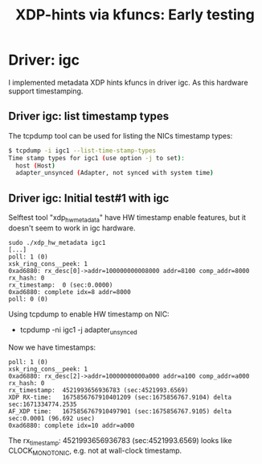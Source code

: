 #+Title: XDP-hints via kfuncs: Early testing

* Driver: igc

I implemented metadata XDP hints kfuncs in driver igc.
As this hardware support timestamping.

** Driver igc: list timestamp types

The tcpdump tool can be used for listing the NICs timestamp types:

#+begin_src sh
$ tcpdump -i igc1 --list-time-stamp-types
Time stamp types for igc1 (use option -j to set):
  host (Host)
  adapter_unsynced (Adapter, not synced with system time)
#+end_src

** Driver igc: Initial test#1 with igc

Selftest tool "xdp_hw_metadata" have HW timestamp enable features, but it
doesn't seem to work in igc hardware.

#+begin_example
sudo ./xdp_hw_metadata igc1
[...]
poll: 1 (0)
xsk_ring_cons__peek: 1
0xad6880: rx_desc[0]->addr=100000000008000 addr=8100 comp_addr=8000
rx_hash: 0
rx_timestamp:  0 (sec:0.0000)
0xad6880: complete idx=8 addr=8000
poll: 0 (0)
#+end_example

Using tcpdump to enable HW timestamp on NIC:
 - tcpdump -ni igc1 -j adapter_unsynced

Now we have timestamps:
#+begin_example
poll: 1 (0)
xsk_ring_cons__peek: 1
0xad6880: rx_desc[2]->addr=10000000000a000 addr=a100 comp_addr=a000
rx_hash: 0
rx_timestamp:  4521993656936783 (sec:4521993.6569)
XDP RX-time:   1675856767910401209 (sec:1675856767.9104) delta sec:1671334774.2535
AF_XDP time:   1675856767910497901 (sec:1675856767.9105) delta sec:0.0001 (96.692 usec)
0xad6880: complete idx=10 addr=a000
#+end_example

The rx_timestamp: 4521993656936783 (sec:4521993.6569) looks like
CLOCK_MONOTONIC, e.g. not at wall-clock timestamp.

